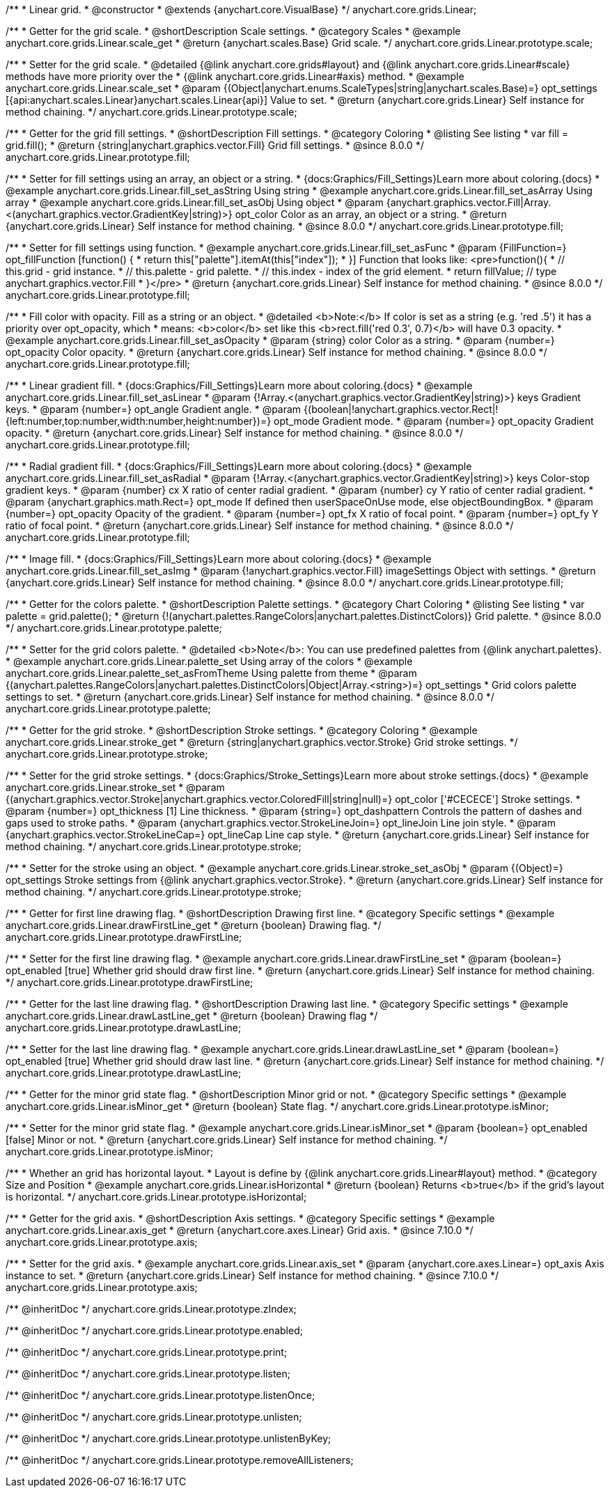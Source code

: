 /**
 * Linear grid.
 * @constructor
 * @extends {anychart.core.VisualBase}
 */
anychart.core.grids.Linear;


//----------------------------------------------------------------------------------------------------------------------
//
//  anychart.core.grids.Linear.prototype.scale
//
//----------------------------------------------------------------------------------------------------------------------

/**
 * Getter for the grid scale.
 * @shortDescription Scale settings.
 * @category Scales
 * @example anychart.core.grids.Linear.scale_get
 * @return {anychart.scales.Base} Grid scale.
 */
anychart.core.grids.Linear.prototype.scale;

/**
 * Setter for the grid scale.
 * @detailed {@link anychart.core.grids#layout} and {@link anychart.core.grids.Linear#scale} methods have more priority over the
 * {@link anychart.core.grids.Linear#axis} method.
 * @example anychart.core.grids.Linear.scale_set
 * @param {(Object|anychart.enums.ScaleTypes|string|anychart.scales.Base)=} opt_settings [{api:anychart.scales.Linear}anychart.scales.Linear{api}] Value to set.
 * @return {anychart.core.grids.Linear} Self instance for method chaining.
 */
anychart.core.grids.Linear.prototype.scale;


//----------------------------------------------------------------------------------------------------------------------
//
//  anychart.core.grids.Linear.prototype.fill;
//
//----------------------------------------------------------------------------------------------------------------------

/**
 * Getter for the grid fill settings.
 * @shortDescription Fill settings.
 * @category Coloring
 * @listing See listing
 * var fill = grid.fill();
 * @return {string|anychart.graphics.vector.Fill} Grid fill settings.
 * @since 8.0.0
 */
anychart.core.grids.Linear.prototype.fill;

/**
 * Setter for fill settings using an array, an object or a string.
 * {docs:Graphics/Fill_Settings}Learn more about coloring.{docs}
 * @example anychart.core.grids.Linear.fill_set_asString Using string
 * @example anychart.core.grids.Linear.fill_set_asArray Using array
 * @example anychart.core.grids.Linear.fill_set_asObj Using object
 * @param {anychart.graphics.vector.Fill|Array.<(anychart.graphics.vector.GradientKey|string)>} opt_color Color as an array, an object or a string.
 * @return {anychart.core.grids.Linear} Self instance for method chaining.
 * @since 8.0.0
 */
anychart.core.grids.Linear.prototype.fill;

/**
 * Setter for fill settings using function.
 * @example anychart.core.grids.Linear.fill_set_asFunc
 * @param {FillFunction=} opt_fillFunction [function() {
 *  return this["palette"].itemAt(this["index"]);
 * }] Function that looks like: <pre>function(){
 *    // this.grid - grid instance.
 *    // this.palette - grid palette.
 *    // this.index - index of the grid element.
 *    return fillValue; // type anychart.graphics.vector.Fill
 * }</pre>
 * @return {anychart.core.grids.Linear} Self instance for method chaining.
 * @since 8.0.0
 */
anychart.core.grids.Linear.prototype.fill;

/**
 * Fill color with opacity. Fill as a string or an object.
 * @detailed <b>Note:</b> If color is set as a string (e.g. 'red .5') it has a priority over opt_opacity, which
 * means: <b>color</b> set like this <b>rect.fill('red 0.3', 0.7)</b> will have 0.3 opacity.
 * @example anychart.core.grids.Linear.fill_set_asOpacity
 * @param {string} color Color as a string.
 * @param {number=} opt_opacity Color opacity.
 * @return {anychart.core.grids.Linear} Self instance for method chaining.
 * @since 8.0.0
 */
anychart.core.grids.Linear.prototype.fill;

/**
 * Linear gradient fill.
 * {docs:Graphics/Fill_Settings}Learn more about coloring.{docs}
 * @example anychart.core.grids.Linear.fill_set_asLinear
 * @param {!Array.<(anychart.graphics.vector.GradientKey|string)>} keys Gradient keys.
 * @param {number=} opt_angle Gradient angle.
 * @param {(boolean|!anychart.graphics.vector.Rect|!{left:number,top:number,width:number,height:number})=} opt_mode Gradient mode.
 * @param {number=} opt_opacity Gradient opacity.
 * @return {anychart.core.grids.Linear} Self instance for method chaining.
 * @since 8.0.0
 */
anychart.core.grids.Linear.prototype.fill;

/**
 * Radial gradient fill.
 * {docs:Graphics/Fill_Settings}Learn more about coloring.{docs}
 * @example anychart.core.grids.Linear.fill_set_asRadial
 * @param {!Array.<(anychart.graphics.vector.GradientKey|string)>} keys Color-stop gradient keys.
 * @param {number} cx X ratio of center radial gradient.
 * @param {number} cy Y ratio of center radial gradient.
 * @param {anychart.graphics.math.Rect=} opt_mode If defined then userSpaceOnUse mode, else objectBoundingBox.
 * @param {number=} opt_opacity Opacity of the gradient.
 * @param {number=} opt_fx X ratio of focal point.
 * @param {number=} opt_fy Y ratio of focal point.
 * @return {anychart.core.grids.Linear} Self instance for method chaining.
 * @since 8.0.0
 */
anychart.core.grids.Linear.prototype.fill;

/**
 * Image fill.
 * {docs:Graphics/Fill_Settings}Learn more about coloring.{docs}
 * @example anychart.core.grids.Linear.fill_set_asImg
 * @param {!anychart.graphics.vector.Fill} imageSettings Object with settings.
 * @return {anychart.core.grids.Linear} Self instance for method chaining.
 * @since 8.0.0
 */
anychart.core.grids.Linear.prototype.fill;

//----------------------------------------------------------------------------------------------------------------------
//
//  anychart.core.grids.Linear.prototype.palette
//
//----------------------------------------------------------------------------------------------------------------------

/**
 * Getter for the colors palette.
 * @shortDescription Palette settings.
 * @category Chart Coloring
 * @listing See listing
 * var palette = grid.palette();
 * @return {!(anychart.palettes.RangeColors|anychart.palettes.DistinctColors)} Grid palette.
 * @since 8.0.0
 */
anychart.core.grids.Linear.prototype.palette;

/**
 * Setter for the grid colors palette.
 * @detailed <b>Note</b>: You can use predefined palettes from {@link anychart.palettes}.
 * @example anychart.core.grids.Linear.palette_set Using array of the colors
 * @example anychart.core.grids.Linear.palette_set_asFromTheme Using palette from theme
 * @param {(anychart.palettes.RangeColors|anychart.palettes.DistinctColors|Object|Array.<string>)=} opt_settings
 * Grid colors palette settings to set.
 * @return {anychart.core.grids.Linear} Self instance for method chaining.
 * @since 8.0.0
 */
anychart.core.grids.Linear.prototype.palette;


//----------------------------------------------------------------------------------------------------------------------
//
//  anychart.core.grids.Linear.prototype.stroke
//
//----------------------------------------------------------------------------------------------------------------------

/**
 * Getter for the grid stroke.
 * @shortDescription Stroke settings.
 * @category Coloring
 * @example anychart.core.grids.Linear.stroke_get
 * @return {string|anychart.graphics.vector.Stroke} Grid stroke settings.
 */
anychart.core.grids.Linear.prototype.stroke;

/**
 * Setter for the grid stroke settings.
 * {docs:Graphics/Stroke_Settings}Learn more about stroke settings.{docs}
 * @example anychart.core.grids.Linear.stroke_set
 * @param {(anychart.graphics.vector.Stroke|anychart.graphics.vector.ColoredFill|string|null)=} opt_color ['#CECECE'] Stroke settings.
 * @param {number=} opt_thickness [1] Line thickness.
 * @param {string=} opt_dashpattern Controls the pattern of dashes and gaps used to stroke paths.
 * @param {anychart.graphics.vector.StrokeLineJoin=} opt_lineJoin Line join style.
 * @param {anychart.graphics.vector.StrokeLineCap=} opt_lineCap Line cap style.
 * @return {anychart.core.grids.Linear} Self instance for method chaining.
 */
anychart.core.grids.Linear.prototype.stroke;

/**
 * Setter for the stroke using an object.
 * @example anychart.core.grids.Linear.stroke_set_asObj
 * @param {(Object)=} opt_settings Stroke settings from {@link anychart.graphics.vector.Stroke}.
 * @return {anychart.core.grids.Linear} Self instance for method chaining.
 */
anychart.core.grids.Linear.prototype.stroke;


//----------------------------------------------------------------------------------------------------------------------
//
//  anychart.core.grids.Linear.prototype.drawFirstLine
//
//----------------------------------------------------------------------------------------------------------------------

/**
 * Getter for first line drawing flag.
 * @shortDescription Drawing first line.
 * @category Specific settings
 * @example anychart.core.grids.Linear.drawFirstLine_get
 * @return {boolean} Drawing flag.
 */
anychart.core.grids.Linear.prototype.drawFirstLine;

/**
 * Setter for the first line drawing flag.
 * @example anychart.core.grids.Linear.drawFirstLine_set
 * @param {boolean=} opt_enabled [true] Whether grid should draw first line.
 * @return {anychart.core.grids.Linear} Self instance for method chaining.
 */
anychart.core.grids.Linear.prototype.drawFirstLine;


//----------------------------------------------------------------------------------------------------------------------
//
//  anychart.core.grids.Linear.prototype.drawLastLine
//
//----------------------------------------------------------------------------------------------------------------------

/**
 * Getter for the last line drawing flag.
 * @shortDescription Drawing last line.
 * @category Specific settings
 * @example anychart.core.grids.Linear.drawLastLine_get
 * @return {boolean} Drawing flag
 */
anychart.core.grids.Linear.prototype.drawLastLine;

/**
 * Setter for the last line drawing flag.
 * @example anychart.core.grids.Linear.drawLastLine_set
 * @param {boolean=} opt_enabled [true] Whether grid should draw last line.
 * @return {anychart.core.grids.Linear} Self instance for method chaining.
 */
anychart.core.grids.Linear.prototype.drawLastLine;


//----------------------------------------------------------------------------------------------------------------------
//
//  anychart.core.grids.Linear.prototype.isMinor
//
//----------------------------------------------------------------------------------------------------------------------

/**
 * Getter for the minor grid state flag.
 * @shortDescription Minor grid or not.
 * @category Specific settings
 * @example anychart.core.grids.Linear.isMinor_get
 * @return {boolean} State flag.
 */
anychart.core.grids.Linear.prototype.isMinor;

/**
 * Setter for the minor grid state flag.
 * @example anychart.core.grids.Linear.isMinor_set
 * @param {boolean=} opt_enabled [false] Minor or not.
 * @return {anychart.core.grids.Linear} Self instance for method chaining.
 */
anychart.core.grids.Linear.prototype.isMinor;


//----------------------------------------------------------------------------------------------------------------------
//
//  anychart.core.grids.Linear.prototype.isHorizontal
//
//----------------------------------------------------------------------------------------------------------------------

/**
 * Whether an grid has horizontal layout.
 * Layout is define by {@link anychart.core.grids.Linear#layout} method.
 * @category Size and Position
 * @example anychart.core.grids.Linear.isHorizontal
 * @return {boolean} Returns <b>true</b> if the grid's layout is horizontal.
 */
anychart.core.grids.Linear.prototype.isHorizontal;

//----------------------------------------------------------------------------------------------------------------------
//
//  anychart.core.grids.Linear.prototype.axis
//
//----------------------------------------------------------------------------------------------------------------------

/**
 * Getter for the grid axis.
 * @shortDescription Axis settings.
 * @category Specific settings
 * @example anychart.core.grids.Linear.axis_get
 * @return {anychart.core.axes.Linear} Grid axis.
 * @since 7.10.0
 */
anychart.core.grids.Linear.prototype.axis;

/**
 * Setter for the grid axis.
 * @example anychart.core.grids.Linear.axis_set
 * @param {anychart.core.axes.Linear=} opt_axis Axis instance to set.
 * @return {anychart.core.grids.Linear} Self instance for method chaining.
 * @since 7.10.0
 */
anychart.core.grids.Linear.prototype.axis;

/** @inheritDoc */
anychart.core.grids.Linear.prototype.zIndex;

/** @inheritDoc */
anychart.core.grids.Linear.prototype.enabled;

/** @inheritDoc */
anychart.core.grids.Linear.prototype.print;

/** @inheritDoc */
anychart.core.grids.Linear.prototype.listen;

/** @inheritDoc */
anychart.core.grids.Linear.prototype.listenOnce;

/** @inheritDoc */
anychart.core.grids.Linear.prototype.unlisten;

/** @inheritDoc */
anychart.core.grids.Linear.prototype.unlistenByKey;

/** @inheritDoc */
anychart.core.grids.Linear.prototype.removeAllListeners;

